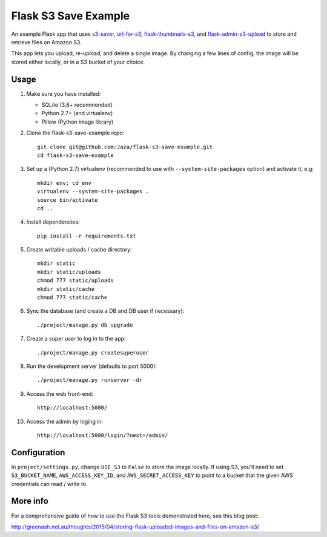 Flask S3 Save Example
=====================

An example Flask app that uses `s3-saver <https://github.com/Jaza/s3-saver>`_, `url-for-s3 <https://github.com/Jaza/url-for-s3>`_, `flask-thumbnails-s3 <https://github.com/Jaza/flask-thumbnails-s3>`_, and `flask-admin-s3-upload <https://github.com/Jaza/flask-admin-s3-upload>`_ to store and retrieve files on Amazon S3.

This app lets you upload, re-upload, and delete a single image. By changing a few lines of config, the image will be stored either locally, or in a S3 bucket of your choice.


Usage
-----

1.  Make sure you have installed:

    - SQLite (3.8+ recommended)
    - Python 2.7+ (and virtualenv)
    - Pillow (Python image library)

2.  Clone the flask-s3-save-example repo:
    ::

        git clone git@github.com:Jaza/flask-s3-save-example.git
        cd flask-s3-save-example

3.  Set up a (Python 2.7) virtualenv (recommended to use with ``--system-site-packages`` option) and activate it, e.g:
    ::

        mkdir env; cd env
        virtualenv --system-site-packages .
        source bin/activate
        cd ..

4.  Install dependencies:
    ::

        pip install -r requirements.txt

5.  Create writable uploads / cache directory:
    ::

        mkdir static
        mkdir static/uploads
        chmod 777 static/uploads
        mkdir static/cache
        chmod 777 static/cache

6.  Sync the database (and create a DB and DB user if necessary):
    ::

        ./project/manage.py db upgrade

7.  Create a super user to log in to the app:
    ::

        ./project/manage.py createsuperuser

8.  Run the development server (defaults to port 5000):
    ::

        ./project/manage.py runserver -dr

9.  Access the web front-end:
    ::

        http://localhost:5000/

10. Access the admin by loging in:
    ::

        http://localhost:5000/login/?next=/admin/


Configuration
-------------

In ``project/settings.py``, change ``USE_S3`` to ``False`` to store the image locally. If using S3, you'll need to set ``S3_BUCKET_NAME``, ``AWS_ACCESS_KEY_ID``, and ``AWS_SECRET_ACCESS_KEY`` to point to a bucket that the given AWS credentials can read / write to.


More info
---------

For a comprehensive guide of how to use the Flask S3 tools demonstrated here, see this blog post:

http://greenash.net.au/thoughts/2015/04/storing-flask-uploaded-images-and-files-on-amazon-s3/
